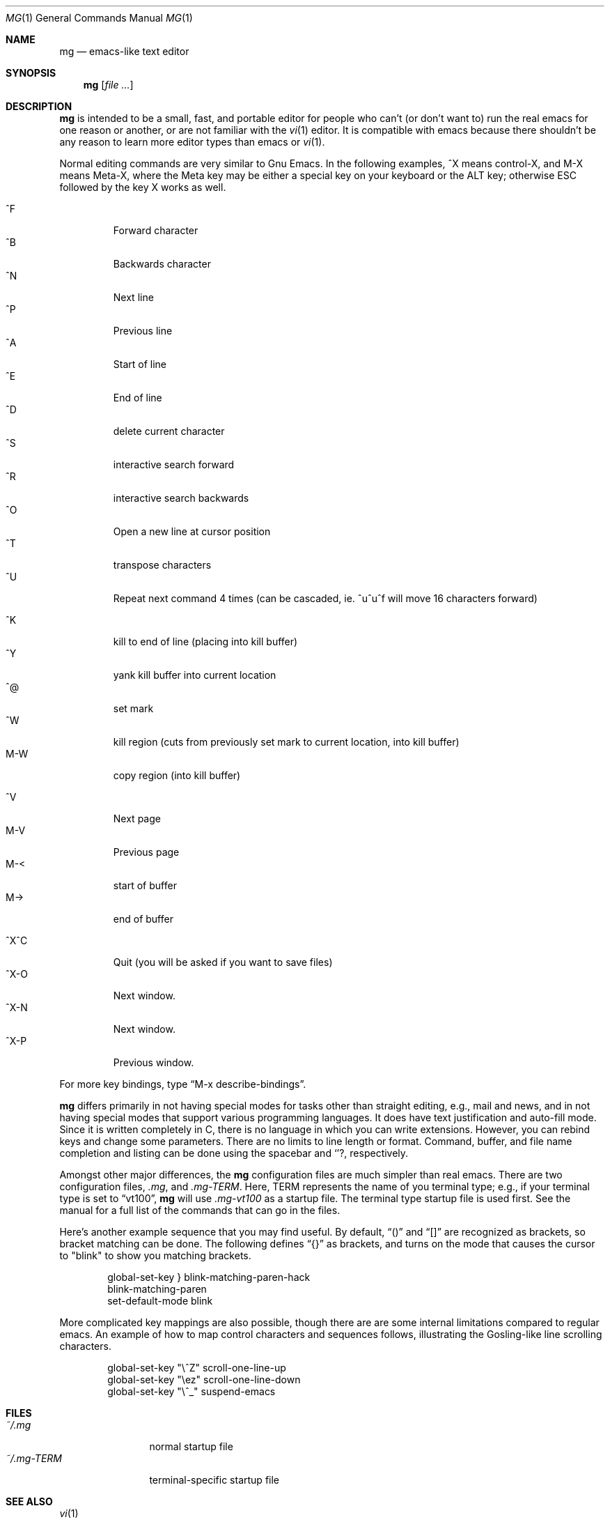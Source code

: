 .\"	$OpenBSD: mg.1,v 1.10 2001/04/11 10:48:40 bjc Exp $
.\"
.Dd February 25, 2000
.Dt MG 1
.Os
.Sh NAME
.Nm mg
.Nd emacs-like text editor
.Sh SYNOPSIS
.Nm mg
.Op Ar
.Sh DESCRIPTION
.Nm
is intended to be a small, fast, and portable editor for
people who can't (or don't want to) run the real emacs for one
reason or another, or are not familiar with the
.Xr vi 1
editor.
It is compatible with emacs because there shouldn't
be any reason to learn more editor types than emacs or
.Xr vi 1 .
.Pp
Normal editing commands are very similar to Gnu Emacs.
In the following examples, ^X means control-X, and M-X means Meta-X,
where the Meta key may be either a special key on your keyboard
or the ALT key; otherwise ESC followed by the key X works as well.
.Pp
.Bl -tag -width xxxxx -compact
.It ^F
Forward character
.It ^B
Backwards character
.It ^N
Next line
.It ^P
Previous line
.It ^A
Start of line
.It ^E
End of line
.It ^D
delete current character
.It ^S
interactive search forward
.It ^R
interactive search backwards
.It ^O
Open a new line at cursor position
.It ^T
transpose characters
.It ^U
Repeat next command 4 times (can be cascaded, ie. ^u^u^f will move 16 characters forward)
.Pp
.It ^K
kill to end of line (placing into kill buffer)
.It ^Y
yank kill buffer into current location
.It ^@
set mark
.It ^W
kill region (cuts from previously set mark to current location, into kill buffer)
.It M-W
copy region (into kill buffer)
.Pp
.It ^V
Next page
.It M-V
Previous page
.It M-<
start of buffer
.It M->
end of buffer
.Pp
.It ^X^C
Quit (you will be asked if you want to save files)
.It ^X-O
Next window.
.It ^X-N
Next window.
.It ^X-P
Previous window.
.El
.Pp
For more key bindings, type
.Dq M-x describe-bindings .
.Pp
.Nm
differs primarily in not having special modes for tasks other than
straight editing, e.g., mail and news, and in not having special modes that
support various programming languages.
It does have text justification
and auto-fill mode.
Since it is written completely in C, there is no
language in which you can write extensions.
However, you can rebind keys and change some parameters.
There are no limits to line length or format.
Command, buffer, and file name completion and listing can
be done using the spacebar and
.Ql ? ,
respectively.
.Pp
Amongst other major differences, the
.Nm
configuration files are much simpler than real emacs.
There are two configuration files,
.Pa .mg ,
and
.Pa .mg-TERM .
Here,
.Ev TERM
represents the name of you terminal type; e.g., if your terminal type
is set to
.Dq vt100 ,
.Nm
will use
.Pa .mg-vt100
as a startup file.
The terminal type startup file is used first.
See the manual for a full list of the commands that can
go in the files.
.Pp
Here's another example sequence that you may find useful.
By default,
.Dq ()
and
.Dq []
are recognized as brackets, so bracket matching can be done.
The following defines
.Dq {}
as brackets, and turns on the mode that causes
the cursor to "blink" to show you matching brackets.
.Bd -literal -offset indent
global-set-key } blink-matching-paren-hack
blink-matching-paren
set-default-mode blink
.Ed
.Pp
More complicated key mappings are also possible, though there are are some
internal limitations compared to regular emacs.  An example of how to map
control characters and sequences follows, illustrating the Gosling-like
line scrolling characters.
.Bd -literal -offset indent
global-set-key "\\^Z" scroll-one-line-up
global-set-key "\\ez" scroll-one-line-down
global-set-key "\\^_" suspend-emacs
.Ed
.Sh FILES
.Bl -tag -width ~/.mg-TERM -compact
.It Pa ~/.mg
normal startup file
.It Pa ~/.mg-TERM
terminal-specific startup file
.El
.Sh SEE ALSO
.Xr vi 1
.Sh BUGS
When you type
.Ql ?
to list possible file names, buffer names, etc.,
a help buffer is created for the possibilities.
In Gnu Emacs,
this buffer goes away the next time you type a real command.
In
.Nm mg ,
you must use "M-x 1" to get rid of it.
